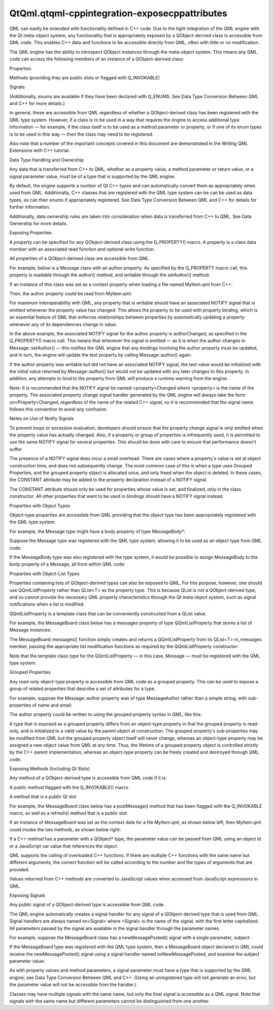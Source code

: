 QtQml.qtqml-cppintegration-exposecppattributes
==============================================

.. raw:: html

   <p>

QML can easily be extended with functionality defined in C++ code. Due
to the tight integration of the QML engine with the Qt meta-object
system, any functionality that is appropriately exposed by a
QObject-derived class is accessible from QML code. This enables C++ data
and functions to be accessible directly from QML, often with little or
no modification.

.. raw:: html

   </p>

.. raw:: html

   <p>

The QML engine has the ability to introspect QObject instances through
the meta-object system. This means any QML code can access the following
members of an instance of a QObject-derived class:

.. raw:: html

   </p>

.. raw:: html

   <ul>

.. raw:: html

   <li>

Properties

.. raw:: html

   </li>

.. raw:: html

   <li>

Methods (providing they are public slots or flagged with Q\_INVOKABLE)

.. raw:: html

   </li>

.. raw:: html

   <li>

Signals

.. raw:: html

   </li>

.. raw:: html

   </ul>

.. raw:: html

   <p>

(Additionally, enums are available if they have been declared with
Q\_ENUMS. See Data Type Conversion Between QML and C++ for more
details.)

.. raw:: html

   </p>

.. raw:: html

   <p>

In general, these are accessible from QML regardless of whether a
QObject-derived class has been registered with the QML type system.
However, if a class is to be used in a way that requires the engine to
access additional type information — for example, if the class itself is
to be used as a method parameter or property, or if one of its enum
types is to be used in this way — then the class may need to be
registered.

.. raw:: html

   </p>

.. raw:: html

   <p>

Also note that a number of the important concepts covered in this
document are demonstrated in the Writing QML Extensions with C++
tutorial.

.. raw:: html

   </p>

.. raw:: html

   <h2 id="data-type-handling-and-ownership">

Data Type Handling and Ownership

.. raw:: html

   </h2>

.. raw:: html

   <p>

Any data that is transferred from C++ to QML, whether as a property
value, a method parameter or return value, or a signal parameter value,
must be of a type that is supported by the QML engine.

.. raw:: html

   </p>

.. raw:: html

   <p>

By default, the engine supports a number of Qt C++ types and can
automatically convert them as appropriately when used from QML.
Additionally, C++ classes that are registered with the QML type system
can be can be used as data types, as can their enums if appropriately
registered. See Data Type Conversion Between QML and C++ for details for
further information.

.. raw:: html

   </p>

.. raw:: html

   <p>

Additionally, data ownership rules are taken into consideration when
data is transferred from C++ to QML. See Data Ownership for more
details.

.. raw:: html

   </p>

.. raw:: html

   <h2 id="exposing-properties">

Exposing Properties

.. raw:: html

   </h2>

.. raw:: html

   <p>

A property can be specified for any QObject-derived class using the
Q\_PROPERTY() macro. A property is a class data member with an
associated read function and optional write function.

.. raw:: html

   </p>

.. raw:: html

   <p>

All properties of a QObject-derived class are accessible from QML.

.. raw:: html

   </p>

.. raw:: html

   <p>

For example, below is a Message class with an author property. As
specified by the Q\_PROPERTY macro call, this property is readable
through the author() method, and writable through the setAuthor()
method:

.. raw:: html

   </p>

.. raw:: html

   <pre class="cpp"><span class="keyword">class</span> Message : <span class="keyword">public</span> <span class="type">QObject</span>
   {
   Q_OBJECT
   Q_PROPERTY(<span class="type">QString</span> author READ author WRITE setAuthor NOTIFY authorChanged)
   <span class="keyword">public</span>:
   <span class="type">void</span> setAuthor(<span class="keyword">const</span> <span class="type">QString</span> <span class="operator">&amp;</span>a) {
   <span class="keyword">if</span> (a <span class="operator">!</span><span class="operator">=</span> m_author) {
   m_author <span class="operator">=</span> a;
   <span class="keyword">emit</span> authorChanged();
   }
   }
   <span class="type">QString</span> author() <span class="keyword">const</span> {
   <span class="keyword">return</span> m_author;
   }
   <span class="keyword">signals</span>:
   <span class="type">void</span> authorChanged();
   <span class="keyword">private</span>:
   <span class="type">QString</span> m_author;
   };</pre>

.. raw:: html

   <p>

If an instance of this class was set as a context property when loading
a file named MyItem.qml from C++:

.. raw:: html

   </p>

.. raw:: html

   <pre class="cpp"> <span class="type">int</span> main(<span class="type">int</span> argc<span class="operator">,</span> <span class="type">char</span> <span class="operator">*</span>argv<span class="operator">[</span><span class="operator">]</span>) {
   <span class="type">QCoreApplication</span> app(argc<span class="operator">,</span> argv);
   <span class="type">QQmlEngine</span> engine;
   Message msg;
   engine<span class="operator">.</span>rootContext()<span class="operator">-</span><span class="operator">&gt;</span>setContextProperty(<span class="string">&quot;msg&quot;</span><span class="operator">,</span> <span class="operator">&amp;</span>msg);
   <span class="type">QQmlComponent</span> component(<span class="operator">&amp;</span>engine<span class="operator">,</span> <span class="type">QUrl</span><span class="operator">::</span>fromLocalFile(<span class="string">&quot;MyItem.qml&quot;</span>));
   component<span class="operator">.</span>create();
   <span class="keyword">return</span> app<span class="operator">.</span>exec();
   }</pre>

.. raw:: html

   <p>

Then, the author property could be read from MyItem.qml:

.. raw:: html

   </p>

.. raw:: html

   <pre class="qml"><span class="comment">// MyItem.qml</span>
   import QtQuick 2.0
   <span class="type">Text</span> {
   <span class="name">width</span>: <span class="number">100</span>; <span class="name">height</span>: <span class="number">100</span>
   <span class="name">text</span>: <span class="name">msg</span>.<span class="name">author</span>    <span class="comment">// invokes Message::author() to get this value</span>
   <span class="name">Component</span>.onCompleted: {
   <span class="name">msg</span>.<span class="name">author</span> <span class="operator">=</span> <span class="string">&quot;Jonah&quot;</span>  <span class="comment">// invokes Message::setAuthor()</span>
   }
   }</pre>

.. raw:: html

   <p>

For maximum interoperability with QML, any property that is writable
should have an associated NOTIFY signal that is emitted whenever the
property value has changed. This allows the property to be used with
property binding, which is an essential feature of QML that enforces
relationships between properties by automatically updating a property
whenever any of its dependencies change in value.

.. raw:: html

   </p>

.. raw:: html

   <p>

In the above example, the associated NOTIFY signal for the author
property is authorChanged, as specified in the Q\_PROPERTY() macro call.
This means that whenever the signal is emitted — as it is when the
author changes in Message::setAuthor() — this notifies the QML engine
that any bindings involving the author property must be updated, and in
turn, the engine will update the text property by calling
Message::author() again.

.. raw:: html

   </p>

.. raw:: html

   <p>

If the author property was writable but did not have an associated
NOTIFY signal, the text value would be initialized with the initial
value returned by Message::author() but would not be updated with any
later changes to this property. In addition, any attempts to bind to the
property from QML will produce a runtime warning from the engine.

.. raw:: html

   </p>

.. raw:: html

   <p>

Note: It is recommended that the NOTIFY signal be named
<property>Changed where <property> is the name of the property. The
associated property change signal handler generated by the QML engine
will always take the form on<Property>Changed, regardless of the name of
the related C++ signal, so it is recommended that the signal name
follows this convention to avoid any confusion.

.. raw:: html

   </p>

.. raw:: html

   <h4>

Notes on Use of Notify Signals

.. raw:: html

   </h4>

.. raw:: html

   <p>

To prevent loops or excessive evaluation, developers should ensure that
the property change signal is only emitted when the property value has
actually changed. Also, if a property or group of properties is
infrequently used, it is permitted to use the same NOTIFY signal for
several properties. This should be done with care to ensure that
performance doesn't suffer.

.. raw:: html

   </p>

.. raw:: html

   <p>

The presence of a NOTIFY signal does incur a small overhead. There are
cases where a property's value is set at object construction time, and
does not subsequently change. The most common case of this is when a
type uses Grouped Properties, and the grouped property object is
allocated once, and only freed when the object is deleted. In these
cases, the CONSTANT attribute may be added to the property declaration
instead of a NOTIFY signal.

.. raw:: html

   </p>

.. raw:: html

   <p>

The CONSTANT attribute should only be used for properties whose value is
set, and finalized, only in the class constructor. All other properties
that want to be used in bindings should have a NOTIFY signal instead.

.. raw:: html

   </p>

.. raw:: html

   <h3>

Properties with Object Types

.. raw:: html

   </h3>

.. raw:: html

   <p>

Object-type properties are accessible from QML providing that the object
type has been appropriately registered with the QML type system.

.. raw:: html

   </p>

.. raw:: html

   <p>

For example, the Message type might have a body property of type
MessageBody\*:

.. raw:: html

   </p>

.. raw:: html

   <pre class="cpp"><span class="keyword">class</span> Message : <span class="keyword">public</span> <span class="type">QObject</span>
   {
   Q_OBJECT
   Q_PROPERTY(MessageBody<span class="operator">*</span> body READ body WRITE setBody NOTIFY bodyChanged)
   <span class="keyword">public</span>:
   MessageBody<span class="operator">*</span> body() <span class="keyword">const</span>;
   <span class="type">void</span> setBody(MessageBody<span class="operator">*</span> body);
   };
   <span class="keyword">class</span> MessageBody : <span class="keyword">public</span> <span class="type">QObject</span>
   {
   Q_OBJECT
   Q_PROPERTY(<span class="type">QString</span> text READ text WRITE text NOTIFY textChanged)
   <span class="comment">// ...</span>
   }</pre>

.. raw:: html

   <p>

Suppose the Message type was registered with the QML type system,
allowing it to be used as an object type from QML code:

.. raw:: html

   </p>

.. raw:: html

   <pre class="qml"><span class="type">Message</span> {
   <span class="comment">// ...</span>
   }</pre>

.. raw:: html

   <p>

If the MessageBody type was also registered with the type system, it
would be possible to assign MessageBody to the body property of a
Message, all from within QML code:

.. raw:: html

   </p>

.. raw:: html

   <pre class="qml"><span class="type">Message</span> {
   <span class="name">body</span>: <span class="name">MessageBody</span> {
   <span class="name">text</span>: <span class="string">&quot;Hello, world!&quot;</span>
   }
   }</pre>

.. raw:: html

   <h3>

Properties with Object-List Types

.. raw:: html

   </h3>

.. raw:: html

   <p>

Properties containing lists of QObject-derived types can also be exposed
to QML. For this purpose, however, one should use QQmlListProperty
rather than QList<T> as the property type. This is because QList is not
a QObject-derived type, and so cannot provide the necessary QML property
characteristics through the Qt meta object system, such as signal
notifications when a list is modified.

.. raw:: html

   </p>

.. raw:: html

   <p>

QQmlListProperty is a template class that can be conveniently
constructed from a QList value.

.. raw:: html

   </p>

.. raw:: html

   <p>

For example, the MessageBoard class below has a messages property of
type QQmlListProperty that stores a list of Message instances:

.. raw:: html

   </p>

.. raw:: html

   <pre class="cpp"><span class="keyword">class</span> MessageBoard : <span class="keyword">public</span> <span class="type">QObject</span>
   {
   Q_OBJECT
   Q_PROPERTY(<span class="type">QQmlListProperty</span><span class="operator">&lt;</span>Message<span class="operator">&gt;</span> messages READ messages)
   <span class="keyword">public</span>:
   <span class="type">QQmlListProperty</span><span class="operator">&lt;</span>Message<span class="operator">&gt;</span> messages() <span class="keyword">const</span>;
   <span class="keyword">private</span>:
   <span class="keyword">static</span> <span class="type">void</span> append_message(<span class="type">QQmlListProperty</span><span class="operator">&lt;</span>Message<span class="operator">&gt;</span> <span class="operator">*</span>list<span class="operator">,</span> Message <span class="operator">*</span>msg);
   <span class="type">QList</span><span class="operator">&lt;</span>Message <span class="operator">*</span><span class="operator">&gt;</span> m_messages;
   };</pre>

.. raw:: html

   <p>

The MessageBoard::messages() function simply creates and returns a
QQmlListProperty from its QList<T> m\_messages member, passing the
appropriate list modification functions as required by the
QQmlListProperty constructor:

.. raw:: html

   </p>

.. raw:: html

   <pre class="cpp"><span class="type">QQmlListProperty</span><span class="operator">&lt;</span>Message<span class="operator">&gt;</span> MessageBoard<span class="operator">::</span>messages()
   {
   <span class="keyword">return</span> <span class="type">QQmlListProperty</span><span class="operator">&lt;</span>Message<span class="operator">&gt;</span>(<span class="keyword">this</span><span class="operator">,</span> <span class="number">0</span><span class="operator">,</span> <span class="operator">&amp;</span>MessageBoard<span class="operator">::</span>append_message);
   }
   <span class="type">void</span> MessageBoard<span class="operator">::</span>append_message(<span class="type">QQmlListProperty</span><span class="operator">&lt;</span>Message<span class="operator">&gt;</span> <span class="operator">*</span>list<span class="operator">,</span> Message <span class="operator">*</span>msg)
   {
   MessageBoard <span class="operator">*</span>msgBoard <span class="operator">=</span> qobject_cast<span class="operator">&lt;</span>MessageBoard <span class="operator">*</span><span class="operator">&gt;</span>(list<span class="operator">-</span><span class="operator">&gt;</span>object);
   <span class="keyword">if</span> (msg)
   msgBoard<span class="operator">-</span><span class="operator">&gt;</span>m_messages<span class="operator">.</span>append(msg);
   }</pre>

.. raw:: html

   <p>

Note that the template class type for the QQmlListProperty — in this
case, Message — must be registered with the QML type system.

.. raw:: html

   </p>

.. raw:: html

   <h3>

Grouped Properties

.. raw:: html

   </h3>

.. raw:: html

   <p>

Any read-only object-type property is accessible from QML code as a
grouped property. This can be used to expose a group of related
properties that describe a set of attributes for a type.

.. raw:: html

   </p>

.. raw:: html

   <p>

For example, suppose the Message::author property was of type
MessageAuthor rather than a simple string, with sub-properties of name
and email:

.. raw:: html

   </p>

.. raw:: html

   <pre class="cpp"><span class="keyword">class</span> MessageAuthor : <span class="keyword">public</span> <span class="type">QObject</span>
   {
   Q_PROPERTY(<span class="type">QString</span> name READ name WRITE setName)
   Q_PROPERTY(<span class="type">QString</span> email READ email WRITE setEmail)
   <span class="keyword">public</span>:
   <span class="operator">.</span><span class="operator">.</span><span class="operator">.</span>
   };
   <span class="keyword">class</span> Message : <span class="keyword">public</span> <span class="type">QObject</span>
   {
   Q_OBJECT
   Q_PROPERTY(MessageAuthor<span class="operator">*</span> author READ author)
   <span class="keyword">public</span>:
   Message(<span class="type">QObject</span> <span class="operator">*</span>parent)
   : <span class="type">QObject</span>(parent)<span class="operator">,</span> m_author(<span class="keyword">new</span> MessageAuthor(<span class="keyword">this</span>))
   {
   }
   Message <span class="operator">*</span>author() <span class="keyword">const</span> {
   <span class="keyword">return</span> m_author;
   }
   <span class="keyword">private</span>:
   Message <span class="operator">*</span>m_author;
   };</pre>

.. raw:: html

   <p>

The author property could be written to using the grouped property
syntax in QML, like this:

.. raw:: html

   </p>

.. raw:: html

   <pre class="qml"><span class="type">Message</span> {
   <span class="name">author</span>.name: <span class="string">&quot;Alexandra&quot;</span>
   <span class="name">author</span>.email: <span class="string">&quot;alexandra@mail.com&quot;</span>
   }</pre>

.. raw:: html

   <p>

A type that is exposed as a grouped property differs from an object-type
property in that the grouped property is read-only, and is initialized
to a valid value by the parent object at construction. The grouped
property's sub-properties may be modified from QML but the grouped
property object itself will never change, whereas an object-type
property may be assigned a new object value from QML at any time. Thus,
the lifetime of a grouped property object is controlled strictly by the
C++ parent implementation, whereas an object-type property can be freely
created and destroyed through QML code.

.. raw:: html

   </p>

.. raw:: html

   <h2 id="exposing-methods-including-qt-slots">

Exposing Methods (Including Qt Slots)

.. raw:: html

   </h2>

.. raw:: html

   <p>

Any method of a QObject-derived type is accessible from QML code if it
is:

.. raw:: html

   </p>

.. raw:: html

   <ul>

.. raw:: html

   <li>

A public method flagged with the Q\_INVOKABLE() macro

.. raw:: html

   </li>

.. raw:: html

   <li>

A method that is a public Qt slot

.. raw:: html

   </li>

.. raw:: html

   </ul>

.. raw:: html

   <p>

For example, the MessageBoard class below has a postMessage() method
that has been flagged with the Q\_INVOKABLE macro, as well as a
refresh() method that is a public slot:

.. raw:: html

   </p>

.. raw:: html

   <pre class="cpp"> <span class="keyword">class</span> MessageBoard : <span class="keyword">public</span> <span class="type">QObject</span>
   {
   Q_OBJECT
   <span class="keyword">public</span>:
   Q_INVOKABLE bool postMessage(<span class="keyword">const</span> <span class="type">QString</span> <span class="operator">&amp;</span>msg) {
   qDebug() <span class="operator">&lt;</span><span class="operator">&lt;</span> <span class="string">&quot;Called the C++ method with&quot;</span> <span class="operator">&lt;</span><span class="operator">&lt;</span> msg;
   <span class="keyword">return</span> <span class="keyword">true</span>;
   }
   <span class="keyword">public</span> <span class="keyword">slots</span>:
   <span class="type">void</span> refresh() {
   qDebug() <span class="operator">&lt;</span><span class="operator">&lt;</span> <span class="string">&quot;Called the C++ slot&quot;</span>;
   }
   };</pre>

.. raw:: html

   <p>

If an instance of MessageBoard was set as the context data for a file
MyItem.qml, as shown below left, then MyItem.qml could invoke the two
methods, as shown below right:

.. raw:: html

   </p>

.. raw:: html

   <table class="generic">

.. raw:: html

   <tr valign="top">

.. raw:: html

   <td>

.. raw:: html

   <pre class="cpp"> <span class="type">int</span> main(<span class="type">int</span> argc<span class="operator">,</span> <span class="type">char</span> <span class="operator">*</span>argv<span class="operator">[</span><span class="operator">]</span>) {
   <span class="type">QGuiApplication</span> app(argc<span class="operator">,</span> argv);
   MessageBoard msgBoard;
   <span class="type">QQuickView</span> view;
   view<span class="operator">.</span>engine()<span class="operator">-</span><span class="operator">&gt;</span>rootContext()<span class="operator">-</span><span class="operator">&gt;</span>setContextProperty(<span class="string">&quot;msgBoard&quot;</span><span class="operator">,</span> <span class="operator">&amp;</span>msgBoard);
   view<span class="operator">.</span>setSource(<span class="type">QUrl</span><span class="operator">::</span>fromLocalFile(<span class="string">&quot;MyItem.qml&quot;</span>));
   view<span class="operator">.</span>show();
   <span class="keyword">return</span> app<span class="operator">.</span>exec();
   }</pre>

.. raw:: html

   </td>

.. raw:: html

   <td>

.. raw:: html

   <pre class="qml"><span class="comment">// MyItem.qml</span>
   import QtQuick 2.0
   <span class="type">Item</span> {
   <span class="name">width</span>: <span class="number">100</span>; <span class="name">height</span>: <span class="number">100</span>
   <span class="type">MouseArea</span> {
   <span class="name">anchors</span>.fill: <span class="name">parent</span>
   <span class="name">onClicked</span>: {
   var <span class="name">result</span> = <span class="name">msgBoard</span>.<span class="name">postMessage</span>(<span class="string">&quot;Hello from QML&quot;</span>)
   <span class="name">console</span>.<span class="name">log</span>(<span class="string">&quot;Result of postMessage():&quot;</span>, <span class="name">result</span>)
   <span class="name">msgBoard</span>.<span class="name">refresh</span>();
   }
   }
   }</pre>

.. raw:: html

   </td>

.. raw:: html

   </tr>

.. raw:: html

   </table>

.. raw:: html

   <p>

If a C++ method has a parameter with a QObject\* type, the parameter
value can be passed from QML using an object id or a JavaScript var
value that references the object.

.. raw:: html

   </p>

.. raw:: html

   <p>

QML supports the calling of overloaded C++ functions. If there are
multiple C++ functions with the same name but different arguments, the
correct function will be called according to the number and the types of
arguments that are provided.

.. raw:: html

   </p>

.. raw:: html

   <p>

Values returned from C++ methods are converted to JavaScript values when
accessed from JavaScript expressions in QML.

.. raw:: html

   </p>

.. raw:: html

   <h2 id="exposing-signals">

Exposing Signals

.. raw:: html

   </h2>

.. raw:: html

   <p>

Any public signal of a QObject-derived type is accessible from QML code.

.. raw:: html

   </p>

.. raw:: html

   <p>

The QML engine automatically creates a signal handler for any signal of
a QObject-derived type that is used from QML. Signal handlers are always
named on<Signal> where <Signal> is the name of the signal, with the
first letter capitalized. All parameters passed by the signal are
available in the signal handler through the parameter names.

.. raw:: html

   </p>

.. raw:: html

   <p>

For example, suppose the MessageBoard class has a newMessagePosted()
signal with a single parameter, subject:

.. raw:: html

   </p>

.. raw:: html

   <pre class="cpp"> <span class="keyword">class</span> MessageBoard : <span class="keyword">public</span> <span class="type">QObject</span>
   {
   Q_OBJECT
   <span class="keyword">public</span>:
   <span class="comment">// ...</span>
   <span class="keyword">signals</span>:
   <span class="type">void</span> newMessagePosted(<span class="keyword">const</span> <span class="type">QString</span> <span class="operator">&amp;</span>subject);
   };</pre>

.. raw:: html

   <p>

If the MessageBoard type was registered with the QML type system, then a
MessageBoard object declared in QML could receive the newMessagePosted()
signal using a signal handler named onNewMessagePosted, and examine the
subject parameter value:

.. raw:: html

   </p>

.. raw:: html

   <pre class="qml"><span class="type">MessageBoard</span> {
   <span class="name">onNewMessagePosted</span>: <span class="name">console</span>.<span class="name">log</span>(<span class="string">&quot;New message received:&quot;</span>, <span class="name">subject</span>)
   }</pre>

.. raw:: html

   <p>

As with property values and method parameters, a signal parameter must
have a type that is supported by the QML engine; see Data Type
Conversion Between QML and C++. (Using an unregistered type will not
generate an error, but the parameter value will not be accessible from
the handler.)

.. raw:: html

   </p>

.. raw:: html

   <p>

Classes may have multiple signals with the same name, but only the final
signal is accessible as a QML signal. Note that signals with the same
name but different parameters cannot be distinguished from one another.

.. raw:: html

   </p>

.. raw:: html

   <!-- @@@qtqml-cppintegration-exposecppattributes.html -->
